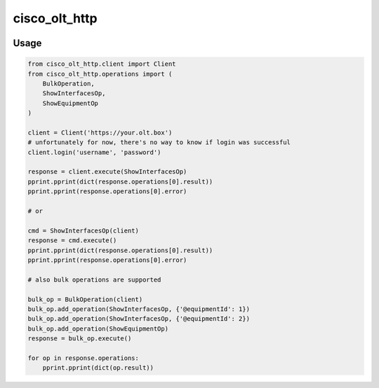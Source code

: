 
==============
cisco_olt_http
==============


.. image:: https://travis-ci.org/Vnet-as/cisco-olt-http-client.svg?branch=master
   :target: https://travis-ci.org/Vnet-as/cisco-olt-http-client


.. image:: https://codecov.io/gh/Vnet-as/cisco-olt-http-client/branch/master/graph/badge.svg
   :target: https://codecov.io/gh/Vnet-as/cisco-olt-http-client


.. image:: https://pyup.io/repos/github/vnet-as/cisco-olt-http-client/shield.svg
   :target: https://pyup.io/repos/github/vnet-as/cisco-olt-http-client/
   :alt: Updates



Usage
=====


.. code-block:: python

    from cisco_olt_http.client import Client
    from cisco_olt_http.operations import (
        BulkOperation,
        ShowInterfacesOp,
        ShowEquipmentOp
    )

    client = Client('https://your.olt.box')
    # unfortunately for now, there's no way to know if login was successful
    client.login('username', 'password')

    response = client.execute(ShowInterfacesOp)
    pprint.pprint(dict(response.operations[0].result))
    pprint.pprint(response.operations[0].error)

    # or

    cmd = ShowInterfacesOp(client)
    response = cmd.execute()
    pprint.pprint(dict(response.operations[0].result))
    pprint.pprint(response.operations[0].error)

    # also bulk operations are supported

    bulk_op = BulkOperation(client)
    bulk_op.add_operation(ShowInterfacesOp, {'@equipmentId': 1})
    bulk_op.add_operation(ShowInterfacesOp, {'@equipmentId': 2})
    bulk_op.add_operation(ShowEquipmentOp)
    response = bulk_op.execute()

    for op in response.operations:
        pprint.pprint(dict(op.result))
